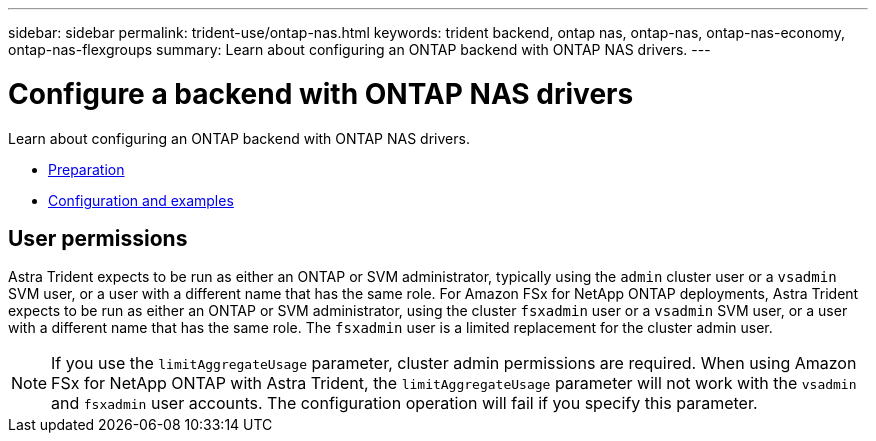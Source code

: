 ---
sidebar: sidebar
permalink: trident-use/ontap-nas.html
keywords: trident backend, ontap nas, ontap-nas, ontap-nas-economy, ontap-nas-flexgroups
summary: Learn about configuring an ONTAP backend with ONTAP NAS drivers.
---

= Configure a backend with ONTAP NAS drivers
:hardbreaks:
:icons: font
:imagesdir: ../media/

Learn about configuring an ONTAP backend with ONTAP NAS drivers.

* link:ontap-nas-prep.html[Preparation^]
* link:ontap-nas-examples.html[Configuration and examples^]

== User permissions

Astra Trident expects to be run as either an ONTAP or SVM administrator, typically using the `admin` cluster user or a `vsadmin` SVM user, or a user with a different name that has the same role. For Amazon FSx for NetApp ONTAP deployments, Astra Trident expects to be run as either an ONTAP or SVM administrator, using the cluster `fsxadmin` user or a `vsadmin` SVM user, or a user with a different name that has the same role. The `fsxadmin` user is a limited replacement for the cluster admin user.

NOTE: If you use the `limitAggregateUsage` parameter, cluster admin permissions are required. When using Amazon FSx for NetApp ONTAP with Astra Trident, the `limitAggregateUsage` parameter will not work with the `vsadmin` and `fsxadmin` user accounts. The configuration operation will fail if you specify this parameter.
